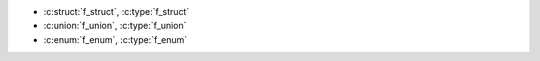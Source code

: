 .. c:struct:: f_struct
.. c:type:: struct f_struct f_struct
.. c:union:: f_union
.. c:type:: struct f_union f_union
.. c:enum:: f_enum
.. c:type:: struct f_enum f_enum

- :c:struct:`f_struct`, :c:type:`f_struct`
- :c:union:`f_union`, :c:type:`f_union`
- :c:enum:`f_enum`, :c:type:`f_enum`
